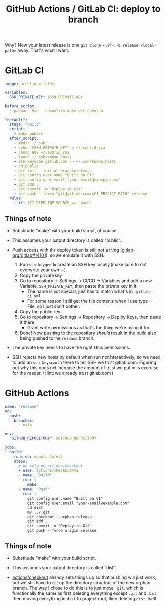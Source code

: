 #+title: GitHub Actions / GitLab CI: deploy to branch
#+created: 2022-07-29T00:26:23+0900
#+tags[]: ci git

Why? Now your latest release is one =git clone <url> -b release <local-path>= away. That's what I want.

* GitLab CI
#+begin_src yaml
image: archlinux:latest

variables:
  SSH_PRIVATE_KEY: $SSH_PRIVATE_KEY

before_script:
  - pacman -Syu --noconfirm make git openssh

"default":
  stage: "build"
  script:
    - make public
  after_script:
    - mkdir ~/.ssh
    - echo "$SSH_PRIVATE_KEY" > ~/.ssh/id_rsa
    - chmod 600 ~/.ssh/id_rsa
    - touch ~/.ssh/known_hosts
    - ssh-keyscan gitlab.com >> ~/.ssh/known_hosts
    - cd public
    - git init --initial-branch=release
    - git config user.name "Built on CI"
    - git config user.email "your-email@example.com"
    - git add .
    - git commit -m "Deploy to Git"
    - git push --force "git@gitlab.com:$CI_PROJECT_PATH" release
  rules:
    - if: $CI_PIPELINE_SOURCE == "push"
#+end_src

** Things of note

- Substitude “make” with your build script, of course.

- This assumes your output directory is called “public”.

- Push access with the deploy token is still not a thing ([[https://gitlab.com/gitlab-org/gitlab/-/issues/14101][gitlab-org/gitlab#14101]]), so we emulate it with SSH.

  1. Run =ssh-keygen= to create an SSH key locally (make sure to not overwrite your own 💥).
  2. Copy the private key
  3. Go to repository → Settings → CI/CD → Variables and add a new Variable, =SSH_PRIVATE_KEY=, then paste the private key in it.
     - The name is not special, just has to match what's in ~.gitlab-ci.yml~
     - For some reason I still get the file contents when I use type = File, so I just don't bother.
  4. Copy the public key
  5. Go to repository → Settings → Repository → Deploy Keys, then paste it there
     - Grant write permissions as that's the thing we're using it for
  6. Done! Now pushing to the repository /should/ result in the build also being pushed to the =release= branch.

- The private key needs to have the right Unix permissions.

- SSH rejects new hosts by default when run noninteractively, so we need to add an =ssh-keyscan= in there to tell SSH we trust gitlab.com. Figuring out why this does not increase the amount of trust we put in is exercise for the reader. (Hint: we already trust gitlab.com.)

* GitHub Actions

#+begin_src yaml
name: "release"
on:
  push:
    branches:
      - main

env:
  "GITHUB_REPOSITORY": $GITHUB_REPOSITORY

jobs:
  build:
    runs-on: ubuntu-latest
    steps:
      # We rely on actions/checkout
      - uses: actions/checkout@v2
      - name: "Build"
        run: |
          make
      - name: "Push"
        run: |
          git config user.name "Built on CI"
          git config user.email "your-email@example.com"
          cd dist
          mv ../.git .
          git checkout --orphan release
          git add .
          git commit -m "Deploy to Git"
          git push --force origin release
#+end_src

** Things of note

- Substitude “make” with your build script.

- This assumes your output directory is called “dist”.

- [[https://github.com/actions/checkout][actions/checkout]] already sets things up so that pushing will just work, but we still have to set up the directory structure of the new orphan branch. The way I chose to do this is to just move =.git=, which is functionally the same as first deleting everything except =.git= and =dist=, then moving everything in =dist= to project root, then deleting =dist= itself.
